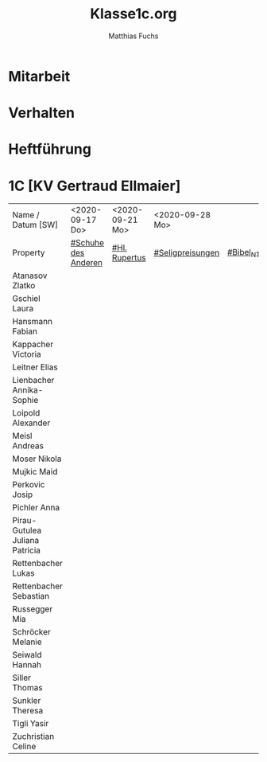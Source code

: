 #+STARTUP: showall
#+STARTUP: logdone
#+STARTUP: lognotedone
#+STARTUP: hidestars
#+FILETAGS: 1C
#+SELECT_TAGS: JA
#+LATEX_CLASS: article
#+LATEX_CLASS_OPTIONS: [pdftex,a4paper,12pt,bibliography=totoc,draft]
#+LATEX_HEADER: \usepackage[ngerman]{babel}
#+LATEX_HEADER: \usepackage[utf8]{inputenc}
#+LATEX_HEADER: \usepackage[T1]{fontenc}
#+LATEX_HEADER: \usepackage{textcomp}
#+LATEX_HEADER: \RequirePackage[ngerman=ngerman-x-latest]{hyphsubst}
#+LATEX_HEADER: \usepackage[babel,german=quotes]{csquotes}
#+LATEX_HEADER: \usepackage{url}
#+LATEX_HEADER: \urlstyle{rm}
#+LATEX_HEADER: \usepackage[pdftex]{graphicx}
#+LATEX_HEADER: \usepackage{cjhebrew}
#+LATEX_HEADER: \usepackage{hyperref}
#+LATEX_HEADER: \renewcommand{\figurename}{Abbildung}
#+LATEX_HEADER: \usepackage{pdfpages}
#+LATEX_HEADER: \renewcommand{\familydefault}{\rmdefault}
#+LATEX_HEADER: \usepackage{times}
#+LATEX_HEADER: \addtokomafont{sectioning}{\rmfamily}
#+LATEX_HEADER: \usepackage{setspace}
#+LATEX_HEADER: \usepackage{enumitem,amssymb}
#+LATEX_HEADER: \newlist{todolist}{itemize}{2}
#+LATEX_HEADER: \setlist[todolist]{label=$\square$}
#+TITLE: Klasse1c.org
#+AUTHOR: Matthias Fuchs
#+EMAIL: matthiasfuchs01@gmail.com 

* Mitarbeit

* Verhalten

* Heftführung

* 1C [KV Gertraud Ellmaier]

| Name / Datum [SW]                     | <2020-09-17 Do>     | <2020-09-21 Mo> | <2020-09-28 Mo>  |           |
| Property                              | [[file:Schule/01_Golling.org::#Schuhe des Anderen][#Schuhe des Anderen]] | [[file:Schule/01_Golling.org::#Hl. Rupertus][#Hl. Rupertus]]   | [[file:Schule/01_Golling.org::#Seligpreisungen][#Seligpreisungen]] | [[file:Schule/01_Golling.org::#Bibel_NT][#Bibel_NT]] |
|---------------------------------------+---------------------+-----------------+------------------+-----------|
| Atanasov Zlatko                       |                     |                 |                  |           |
|---------------------------------------+---------------------+-----------------+------------------+-----------|
| Gschiel Laura <<GL>>                  |                     |                 |                  |           |
|---------------------------------------+---------------------+-----------------+------------------+-----------|
| Hansmann Fabian <<HF>>                |                     |                 |                  |           |
|---------------------------------------+---------------------+-----------------+------------------+-----------|
| Kappacher Victoria <<KV>>             |                     |                 |                  |           |
|---------------------------------------+---------------------+-----------------+------------------+-----------|
| Leitner Elias <<LE>>                  |                     |                 |                  |           |
|---------------------------------------+---------------------+-----------------+------------------+-----------|
| Lienbacher Annika-Sophie <<LiAnn>>    |                     |                 |                  |           |
|---------------------------------------+---------------------+-----------------+------------------+-----------|
| Loipold Alexander <<LA>>              |                     |                 |                  |           |
|---------------------------------------+---------------------+-----------------+------------------+-----------|
| Meisl Andreas <<MA>>                  |                     |                 |                  |           |
|---------------------------------------+---------------------+-----------------+------------------+-----------|
| Moser Nikola <<MN>>                   |                     |                 |                  |           |
|---------------------------------------+---------------------+-----------------+------------------+-----------|
| Mujkic Maid <<MM>>                    |                     |                 |                  |           |
|---------------------------------------+---------------------+-----------------+------------------+-----------|
| Perkovic Josip                        |                     |                 |                  |           |
|---------------------------------------+---------------------+-----------------+------------------+-----------|
| Pichler Anna <<PA>>                   |                     |                 |                  |           |
|---------------------------------------+---------------------+-----------------+------------------+-----------|
| Pirau-Gutulea Juliana Patricia <<PJ>> |                     |                 |                  |           |
|---------------------------------------+---------------------+-----------------+------------------+-----------|
| Rettenbacher Lukas <<RL>>             |                     |                 |                  |           |
|---------------------------------------+---------------------+-----------------+------------------+-----------|
| Rettenbacher Sebastian <<RS>>         |                     |                 |                  |           |
|---------------------------------------+---------------------+-----------------+------------------+-----------|
| Russegger Mia <<RM>>                  |                     |                 |                  |           |
|---------------------------------------+---------------------+-----------------+------------------+-----------|
| Schröcker Melanie <<SM>>              |                     |                 |                  |           |
|---------------------------------------+---------------------+-----------------+------------------+-----------|
| Seiwald Hannah <<SH>>                 |                     |                 |                  |           |
|---------------------------------------+---------------------+-----------------+------------------+-----------|
| Siller Thomas <<SiTho>>               |                     |                 |                  |           |
|---------------------------------------+---------------------+-----------------+------------------+-----------|
| Sunkler Theresa <<SuThe>>             |                     |                 |                  |           |
|---------------------------------------+---------------------+-----------------+------------------+-----------|
| Tigli Yasir                           |                     |                 |                  |           |
|---------------------------------------+---------------------+-----------------+------------------+-----------|
| Zuchristian Celine <<ZC>>             |                     |                 |                  |           |
|---------------------------------------+---------------------+-----------------+------------------+-----------|

